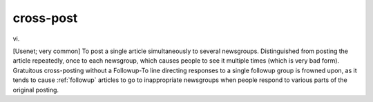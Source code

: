 .. _cross-post:

============================================================
cross-post
============================================================

vi\.

[Usenet; very common] To post a single article simultaneously to several newsgroups.
Distinguished from posting the article repeatedly, once to each newsgroup, which causes people to see it multiple times (which is very bad form).
Gratuitous cross-posting without a Followup-To line directing responses to a single followup group is frowned upon, as it tends to cause :ref:`followup` articles to go to inappropriate newsgroups when people respond to various parts of the original posting.

